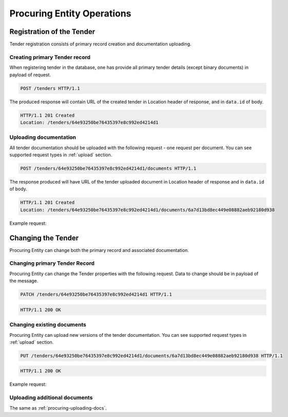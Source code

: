 
.. _procuring:

Procuring Entity Operations
===========================

Registration of the Tender
--------------------------
Tender registration consists of primary record creation and documentation uploading.

Creating primary Tender record
~~~~~~~~~~~~~~~~~~~~~~~~~~~~~~
When registering tender in the database, one has provide all primary tender details (except binary documents) in payload of request.
   
.. sourcecode:: http

  POST /tenders HTTP/1.1

The produced response will contain URL of the created tender in Location header of response, and in ``data.id`` of body.
  
.. sourcecode:: http

  HTTP/1.1 201 Created
  Location: /tenders/64e93250be76435397e8c992ed4214d1

.. _procuring-uploading-docs:

Uploading documentation
~~~~~~~~~~~~~~~~~~~~~~~

All tender documentation should be uploaded with the following request - one request
per document. You can see supported request types in :ref:`upload` section.

.. sourcecode:: http

  POST /tenders/64e93250be76435397e8c992ed4214d1/documents HTTP/1.1

The response produced will have URL of the tender uploaded document in Location header of response and in ``data.id`` of body.

.. sourcecode:: http

  HTTP/1.1 201 Created
  Location: /tenders/64e93250be76435397e8c992ed4214d1/documents/6a7d13bd8ec449e08882aeb92180d938

Example request:

.. http:example:: ../belowthreshold/http/tutorial/upload-tender-notice.http
   :code:

Changing the Tender
-------------------
Procuring Entity can change both the primary record and associated documentation. 

.. If Tenders state does not allow such change the request will fail with Unauthorized response.

Changing primary Tender Record
~~~~~~~~~~~~~~~~~~~~~~~~~~~~~~
Procuring Entity can change the Tender properties with the following request. Data to change should be in payload of the message.

.. sourcecode:: http

  PATCH /tenders/64e93250be76435397e8c992ed4214d1 HTTP/1.1

.. sourcecode:: http

  HTTP/1.1 200 OK

Changing existing documents
~~~~~~~~~~~~~~~~~~~~~~~~~~~

Procuring Entity can upload new versions of the tender documentation. You
can see supported request types in :ref:`upload` section.

.. sourcecode:: http

  PUT /tenders/64e93250be76435397e8c992ed4214d1/documents/6a7d13bd8ec449e08882aeb92180d938 HTTP/1.1

.. sourcecode:: http

  HTTP/1.1 200 OK

Example request:

.. http:example:: ../belowthreshold/http/tutorial/update-award-criteria.http
   :code:

Uploading additional documents
~~~~~~~~~~~~~~~~~~~~~~~~~~~~~~
The same as :ref:`procuring-uploading-docs`.
